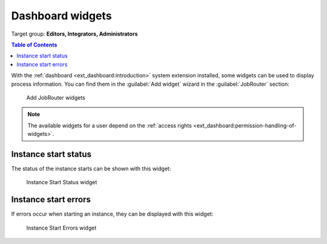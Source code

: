 .. _dashboard-widgets:

=================
Dashboard widgets
=================

Target group: **Editors, Integrators, Administrators**

.. versionchanged:: 4.0
   The widgets "Instance Starts" and "Instance Start Types" have been removed.
   Use a web analytics tool instead.

.. contents:: Table of Contents
   :depth: 1
   :local:

With the :ref:`dashboard <ext_dashboard:introduction>` system extension installed,
some widgets can be used to display process information. You can find them in the
:guilabel:`Add widget` wizard in the :guilabel:`JobRouter` section:

.. figure:: /Images/dashboard-add-widget.png
   :alt: Add JobRouter widgets

   Add JobRouter widgets

.. note::
   The available widgets for a user depend on the
   :ref:`access rights <ext_dashboard:permission-handling-of-widgets>`.


Instance start status
=====================

The status of the instance starts can be shown with this widget:

.. figure:: /Images/dashboard-widget-instance-start-status.png
   :alt: Instance Start Status widget

   Instance Start Status widget

Instance start errors
=====================

If errors occur when starting an instance, they can be displayed with this widget:

.. figure:: /Images/dashboard-widget-instance-start-error.png
   :alt: Instance Start Error widget

   Instance Start Errors widget
